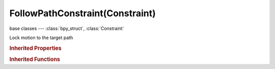 FollowPathConstraint(Constraint)
================================

.. module:: bpy.types

base classes --- :class:`bpy_struct`, :class:`Constraint`

.. class:: FollowPathConstraint(Constraint)

   Lock motion to the target path

   .. attribute:: forward_axis

      Axis that points forward along the path

      :type: enum in ['FORWARD_X', 'FORWARD_Y', 'FORWARD_Z', 'TRACK_NEGATIVE_X', 'TRACK_NEGATIVE_Y', 'TRACK_NEGATIVE_Z'], default 'FORWARD_X'

   .. attribute:: offset

      Offset from the position corresponding to the time frame

      :type: float in [-1.04857e+06, 1.04857e+06], default 0.0

   .. attribute:: offset_factor

      Percentage value defining target position along length of curve

      :type: float in [0, 1], default 0.0

   .. attribute:: target

      Target Object

      :type: :class:`Object`

   .. attribute:: up_axis

      Axis that points upward

      :type: enum in ['UP_X', 'UP_Y', 'UP_Z'], default 'UP_X'

   .. attribute:: use_curve_follow

      Object will follow the heading and banking of the curve

      :type: boolean, default False

   .. attribute:: use_curve_radius

      Object is scaled by the curve radius

      :type: boolean, default False

   .. attribute:: use_fixed_location

      Object will stay locked to a single point somewhere along the length of the curve regardless of time

      :type: boolean, default False

   .. classmethod:: bl_rna_get_subclass(id, default=None)
   
      :arg id: The RNA type identifier.
      :type id: string
      :return: The RNA type or default when not found.
      :rtype: :class:`bpy.types.Struct` subclass


   .. classmethod:: bl_rna_get_subclass_py(id, default=None)
   
      :arg id: The RNA type identifier.
      :type id: string
      :return: The class or default when not found.
      :rtype: type


.. rubric:: Inherited Properties

.. hlist::
   :columns: 2

   * :class:`bpy_struct.id_data`
   * :class:`Constraint.name`
   * :class:`Constraint.type`
   * :class:`Constraint.owner_space`
   * :class:`Constraint.target_space`
   * :class:`Constraint.mute`
   * :class:`Constraint.show_expanded`
   * :class:`Constraint.is_valid`
   * :class:`Constraint.active`
   * :class:`Constraint.is_proxy_local`
   * :class:`Constraint.influence`
   * :class:`Constraint.error_location`
   * :class:`Constraint.error_rotation`

.. rubric:: Inherited Functions

.. hlist::
   :columns: 2

   * :class:`bpy_struct.as_pointer`
   * :class:`bpy_struct.driver_add`
   * :class:`bpy_struct.driver_remove`
   * :class:`bpy_struct.get`
   * :class:`bpy_struct.is_property_hidden`
   * :class:`bpy_struct.is_property_readonly`
   * :class:`bpy_struct.is_property_set`
   * :class:`bpy_struct.items`
   * :class:`bpy_struct.keyframe_delete`
   * :class:`bpy_struct.keyframe_insert`
   * :class:`bpy_struct.keys`
   * :class:`bpy_struct.path_from_id`
   * :class:`bpy_struct.path_resolve`
   * :class:`bpy_struct.property_unset`
   * :class:`bpy_struct.type_recast`
   * :class:`bpy_struct.values`

